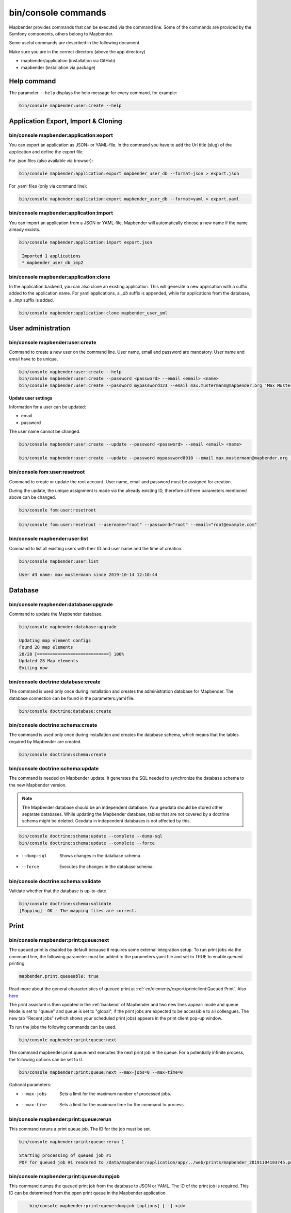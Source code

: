.. _commands:

bin/console commands
====================

Mapbender provides commands that can be executed via the command line. Some of the commands are provided by the Symfony components, others belong to Mapbender. 

Some useful commands are described in the following document.

Make sure you are in the correct directory (above the app directory)

* mapbender/application (installation via GitHub)

* mapbender (installation via package)

   
Help command
------------

The parameter ``--help`` displays the help message for every command, for example:   

.. code-block:: yaml

    bin/console mapbender:user:create --help
   

Application Export, Import & Cloning
------------------------------------

bin/console mapbender:application:export 
****************************************

You can export an application as JSON- or YAML-file. In the command you have to add the Url title (slug) of the application and define the export file.

For .json files (also available via browser):

.. code-block:: yaml

   bin/console mapbender:application:export mapbender_user_db --format=json > export.json


For .yaml files (only via command line):

.. code-block:: yaml

   bin/console mapbender:application:export mapbender_user_db --format=yaml > export.yaml


bin/console mapbender:application:import
****************************************

You can import an application from a JSON or YAML-file. Mapbender will automatically choose a new name if the name already excists.  

.. code-block:: yaml
   
   bin/console mapbender:application:import export.json
    
    Imported 1 applications
    * mapbender_user_db_imp2


bin/console mapbender:application:clone
***************************************

In the application backend, you can also clone an existing application. This will generate a new application with a suffix added to the application name. For yaml applications, a *_db* suffix is appended, while for applications from the database, a *_imp* suffix is added.

.. code-block:: bash

	bin/console mapbender:application:clone mapbender_user_yml


User administration
--------------------

bin/console mapbender:user:create 
*********************************

Command to create a new user on the command line. 
User name, email and password are mandatory. User name and email have to be unique.
 

.. code-block:: yaml

    bin/console mapbender:user:create --help
    bin/console mapbender:user:create --password <password> --email <email> <name>
    bin/console mapbender:user:create --password mypassword123 --email max.mustermann@mapbender.org 'Max Mustermann' 
   
   
**Update user settings**

Information for a user can be updated:

* email
* password

The user name cannot be changed.

.. code-block:: yaml
   
    bin/console mapbender:user:create --update --password <password> --email <email> <name>

    bin/console mapbender:user:create --update --password mypassword8910 --email max.mustermann@mapbender.org 'Max Mustermann'
    

bin/console fom:user:resetroot
******************************

Command to create or update the root account. User name, email and password must be assigned for creation.

During the update, the unique assignment is made via the already existing ID, therefore all three parameters mentioned above can be changed.  


.. code-block:: yaml

	bin/console fom:user:resetroot


.. code-block:: yaml

	bin/console fom:user:resetroot --username="root" --password="root" --email="root@example.com"



bin/console mapbender:user:list
*******************************

Command to list all existing users with their ID and user name and the time of creation.


.. code-block:: yaml

	bin/console mapbender:user:list
        
	User #3 name: max_mustermann since 2019-10-14 12:10:44
    
    
Database
---------
    
bin/console mapbender:database:upgrade 
**************************************

Command to update the Mapbender database. 


.. code-block:: yaml

	bin/console mapbender:database:upgrade 
	
	Updating map element configs
	Found 28 map elements
	28/28 [============================] 100%
	Updated 28 Map elements
	Exiting now



bin/console doctrine:database:create 
************************************

The command is used only once during installation and creates the administration database for Mapbender. The database connection can be found in the parameters.yaml file. 


.. code-block:: yaml

	bin/console doctrine:database:create



bin/console doctrine:schema:create 
**********************************

The command is used only once during installation and creates the database schema, which means that the tables required by Mapbender are created.


.. code-block:: yaml

	bin/console doctrine:schema:create


bin/console doctrine:schema:update 
**********************************

The command is needed on Mapbender update. It generates the SQL needed to synchronize the database schema to the new Mapbender version. 

.. note:: The Mapbender database should be an independent database. Your geodata should be stored other separate databases. While updating the Mapbender database, tables that are not covered by a doctrine schema might be deleted. Geodata in independent databases is not affected by this.

.. code-block:: yaml

    bin/console doctrine:schema:update --complete --dump-sql
    bin/console doctrine:schema:update --complete --force
		
* --dump-sql    Shows changes in the database schema.
* --force       Executes the changes in the database schema.


bin/console doctrine:schema:validate
************************************

Validate whether that the database is up-to-date.


.. code-block:: yaml	

	bin/console doctrine:schema:validate
	[Mapping]  OK - The mapping files are correct.


Print
-----

bin/console mapbender:print:queue:next
**************************************

The queued print is disabled by default because it requires some external integration setup. To run print jobs via the command line, the following parameter must be added to the parameters.yaml file and set to TRUE to enable queued printing.

.. code-block:: yaml

	mapbender.print.queueable: true

Read more about the general characteristics of queued print at :ref:`en/elements/export/printclient:Queued Print`. Also `here <https://github.com/mapbender/mapbender/pull/1070>`_


The print assistant is then updated in the :ref:`backend` of Mapbender and two new lines appear: mode and queue. 
Mode is set to "queue" and queue is set to "global", if the print jobs are expected to be accessible to all colleagues. 
The new tab "Recent jobs" (which shows your scheduled print jobs) appears in the print client pop-up window. 

To run the jobs the following commands can be used.


.. code-block:: yaml		

	bin/console mapbender:print:queue:next
	
The command mapbender:print:queue:next executes the next print job in the queue. For a potentially infinite process, the following options can be set to 0.


.. code-block:: yaml

	bin/console mapbender:print:queue:next --max-jobs=0 --max-time=0

Optional parameters:  

* --max-jobs    Sets a limit for the maximum number of processed jobs.

* --max-time    Sets a limit for the maximum time for the command to process.


bin/console mapbender:print:queue:rerun 
***************************************

This command reruns a print queue job. The ID for the job must be set. 

.. code-block:: yaml

	bin/console mapbender:print:queue:rerun 1
	
	Starting processing of queued job #1
	PDF for queued job #1 rendered to /data/mapbender/application/app/../web/prints/mapbender_20191104103745.pdf

	
	
bin/console mapbender:print:queue:dumpjob 
*****************************************

This command dumps the queued print job from the database to JSON or YAML. The ID of the print job is required. This ID can be determined from the open print queue in the Mapbender application.

.. code-block:: yaml

	bin/console mapbender:print:queue:dumpjob [options] [--] <id>
    
    bin/console mapbender:print:queue:dumpjob 2 > print_configuration.json
	
	bin/console mapbender:print:queue:dumpjob 2 
    {
        "template": "a4portrait",
        "quality": "288",
        "scale_select": "25000",
        "rotation": "-20",
        "extra": {
            "title": "My Title"
        },
        "layers": {
            "0": {
                "type": "wms",
                "sourceId": "8",
                "url": "https:\/\/osm-demo.wheregroup.com\/service?_SIGNATURE=31%3AIHZNT0zPZhFG95dN3QOzsizaDwA&TRANSPARENT=TRUE&FORMAT=image%2Fpng&VERSION=1.3.0&EXCEPTIONS=INIMAGE&SERVICE=WMS&REQUEST=GetMap&STYLES=&LAYERS=osm&_OLSALT=0.3940783483836241&CRS=EPSG%3A25832&BBOX=363375.30907721,5626747.0157598,368124.31589362,5620823.2546257&WIDTH=512&HEIGHT=512",
                "minResolution": null,
                "maxResolution": null,
                "order": 0,
                "opacity": 1,
                "changeAxis": false
            },
            "1": {
                "type": "wms",
                "sourceId": "7",
                "url": "https:\/\/wms.wheregroup.com\/cgi-bin\/mapbender_user.xml?_SIGNATURE=26%3Atq6ae-UqhnZLMjiQlLrj-wCHiOI&TRANSPARENT=TRUE&FORMAT=image%2Fpng&VERSION=1.3.0&EXCEPTIONS=INIMAGE&SERVICE=WMS&REQUEST=GetMap&STYLES=&LAYERS=Mapbender_User&_OLSALT=0.6831931928241708&CRS=EPSG%3A25832&BBOX=363375.30907721,5626747.0157598,368124.31589362,5620823.2546257&WIDTH=2400&HEIGHT=1141",
                "minResolution": null,
                "maxResolution": null,
                "order": 0,
                "opacity": 0.85,
                "changeAxis": false
            },
            "2": {
                "type": "wms",
                "sourceId": "7",
                "url": "https:\/\/wms.wheregroup.com\/cgi-bin\/mapbender_user.xml?_SIGNATURE=26%3Atq6ae-UqhnZLMjiQlLrj-wCHiOI&TRANSPARENT=TRUE&FORMAT=image%2Fpng&VERSION=1.3.0&EXCEPTIONS=INIMAGE&SERVICE=WMS&REQUEST=GetMap&STYLES=&LAYERS=Mapbender_Names&_OLSALT=0.6831931928241708&CRS=EPSG%3A25832&BBOX=363375.30907721,5626747.0157598,368124.31589362,5620823.2546257&WIDTH=2400&HEIGHT=1141",
                "minResolution": null,
                "maxResolution": null,
                "order": 1,
                "opacity": 0.85,
                "changeAxis": false
            }
        },
        "width": 1920,
        "height": 913,
        "center": {
            "x": 365749.81248542,
            "y": 5623785.1351928
        },
        "extent": {
            "width": 4749.006816409994,
            "height": 5923.761134099215
        },
        "overview": {
            "layers": {
                "0": "https:\/\/osm-demo.wheregroup.com\/service?_signature=31%3AIHZNT0zPZhFG95dN3QOzsizaDwA&TRANSPARENT=TRUE&FORMAT=image%2Fpng&VERSION=1.3.0&EXCEPTIONS=INIMAGE&SERVICE=WMS&REQUEST=GetMap&STYLES=&LAYERS=osm&CRS=EPSG%3A25832&BBOX=350757.32820012,5616536.5348653,377637.46662208,5629318.6006879&WIDTH=250&HEIGHT=125"
            },
            "center": {
                "x": 364197.3974111,
                "y": 5622927.5677766
            },
            "height": 78125,
            "changeAxis": false
        },
        "mapDpi": 90.714,
        "extent_feature": {
            "0": {
                "x": 362505.8322437394,
                "y": 5625755.14826519
            },
            "1": {
                "x": 366968.4389051802,
                "y": 5627379.404257199
            },
            "2": {
                "x": 368994.48453732743,
                "y": 5621812.889632087
            },
            "3": {
                "x": 364531.877875887,
                "y": 5620188.63364008
            },
            "4": {
                "x": 362505.8322437394,
                "y": 5625755.14826519
            }
        },
        "userId": null,
        "userName": null,
        "legendpage_image": {
            "type": "resource",
            "path": "images\/legendpage_image.png"
        }
    }

bin/console mapbender:print:runJob
**********************************

Command to run a print job from a saved job definition. The JSON file created with the previously described command (bin/console mapbender:print:dumpjob) will create a pdf print output.
		

.. code-block:: yaml	

	bin/console mapbender:print:runJob print_configuration.json /tmp/print.pdf
	

bin/console mapbender:print:queue:repair 
****************************************

If a print job in the queue has crashed, e.g. a WMS service is not accessible, printing cannot be performed. 
The command resets the status of the print jobs so that they can be executed again.  
	

.. code-block:: yaml		

	bin/console mapbender:print:queue:repair 
	
	
bin/console mapbender:print:queue:clean
***************************************

This command purges old jobs from the print queue (database and files). This includes created PDFs as well as corresponding database entries for the print jobs which are listed in the table called "mb_print_queue". With the command the expiring age can be set, for example, 20 can be used to delete all jobs older than 20 days.

.. code-block:: yaml	
	
	bin/console mapbender:print:queue:clean 20
	
	Print queue clean process started.
	Deleted 0 print queue item(s)



bin/console mapbender:print:queue:gcfiles 
*****************************************

gcfiles means "garbage collection files". This command deletes unreferenced files from print queue storage path. This can happen, for example, if a job is deleted from the database or the file path to the PDFs is no longer up-to-date.

.. code-block:: yaml

	bin/console mapbender:print:queue:gcfiles
	
	No unreferenced local files found


Mailer
------

bin/console debug:config framework mailer
*****************************************

Command displays the configured mailer(s)

.. code-block:: yaml

    bin/console debug:config framework mailer 

   
Server
------
 
symfony server:start --no-tls
*****************************

As a prerequisite for the Symfony development server, the `Symfony CLI <https://symfony.com/download>`_ must be installed. Following a successful installation, the command launches the development server. In this mode, it is possible to open your local Mapbender. The terminal additionally logs the status of the server while it is active.

You can stop the server again with Control -C.

.. note:: The Symfony development server may have limitations that reduce the performance of the application in certain cases. It should be used for testing purposes.

.. code-block:: yaml

    symfony server:start --no-tls

.. code-block:: yaml

 [OK] Web server listening
      The Web server is using PHP CLI 8.2.10
      http://127.0.0.1:8000


.. hint:: It is still possible to define the application environment with a preceding ``APP_ENV=prod`` or ``APP_ENV=dev``.   
    
.. code-block:: bash

    APP_ENV=prod symfony server:start --no-tls
    
     
Clear cache
-----------

bin/console cache:clear
***********************

The command clear the cache directory.
 
Dev:



.. code-block:: yaml

		bin/console cache:clear --env=dev
        
		
Prod:


.. code-block:: yaml	

		bin/console cache:clear --env=prod --no-debug
        
    
WMS Services
------------

bin/console mapbender:wms:add
*****************************

Adds a new WMS Source to your Mapbender Service repository.

.. code-block:: yaml

    bin/console mapbender:wms:add https://osm-demo.wheregroup.com/service?VERSION=1.3.0&Service=WMS&request=getCapabilities
    
    * <empty name> OpenStreetMap (WhereGroup)
    * * osm OpenStreetMap
    * * osm-grey OpenStreetMap (grey scale)
    Saved new source #76


bin/console mapbender:wms:assign
********************************

Adds a WMS source instance from the sources repository to a Mapbender application.

.. code-block:: yaml

	bin/console mapbender:wms:assign <application> <source> [<layerset>]

Configuration
-------------

* `application`: ID or slug of the application,
* `source`: ID of the WMS service,
* `layerset` (optional): ID or name of the layerset. The default value is *main* or the first layerset in the application.


bin/console mapbender:wms:parse:url
***********************************

Command to parse a GetCapabilities document by url. The command can be used to validate a WMS Url.

.. code-block:: yaml

    bin/console mapbender:wms:parse:url --validate https://osm-demo.wheregroup.com/service?VERSION=1.3.0&Service=WMS&request=getCapabilities


bin/console mapbender:wms:reload:file
*************************************

Command to reload (update) a WMS source from given file.

.. code-block:: yaml

   bin/console mapbender:wms:reload:url 76 /var/www/html/service.xml


The following additional options are possible:

* --deactivate-new-layers  If set, newly added layers will be deactivated in existing instances. Deactivated layers are not visible in the frontend.
* --deselect-new-layers    If set, newly added layers will be deselected in existing instances. Deselected layers are not visible on the map by default, but appear in the layer tree and can be selected by users.


bin/console mapbender:wms:reload:url
************************************

Command to reload (update) a WMS source from given url.

.. code-block:: yaml

   bin/console mapbender:wms:reload:url 76 https://osm-demo.wheregroup.com/service?VERSION=1.3.0&Service=WMS&request=getCapabilities


The following additional options are possible:

* --user=USER              Username (basicauth) [default: ""]
* --password=PASSWORD      Password (basic auth) [default: ""]
* --deactivate-new-layers  If set, newly added layers will be deactivated in existing instances. Deactivated layers are not visible in the frontend.
* --deselect-new-layers    If set, newly added layers will be deselected in existing instances. Deselected layers are not visible on the map by default, but appear in the layer tree and can be selected by users.


bin/console mapbender:wms:show
******************************

Command to displays layer information of a persisted WMS source. You have to parse the ID of the WMS Source to get the information.

.. code-block:: yaml

   bin/console mapbender:wms:show 76
   
     Source describes 3 layers:
     * <empty name> OpenStreetMap (WhereGroup)
     * * osm OpenStreetMap
     * * osm-grey OpenStreetMap (grey scale)

    
Other
-----

bin/console mapbender:source:rewrite:host 
*****************************************

Use this command to update the hostname in the source URLs, eliminating the need to reload service capabilities.

.. code-block:: yaml

  bin/console mapbender:source:rewrite:host [options] [--] <from> <to>

As usual, the :ref:`en/customization/commands:Help command` shows more options.

Example to update the hostname:

.. code-block:: yaml

    bin/console mapbender:source:rewrite:host "http://osm-demo.wheregroup.com" "https://osm-demo.wheregroup.com" 
  
	3 modified urls in WMS source #5 / OpenStreetMap (OSM) Demo WhereGroup
	Summary:
	1 sources changed
	3 urls changed
	4 sources unchanged
	14 urls unchanged


bin/console mapbender:config:check
**********************************

Command to check the system configuration and mapbender requirements. Useful command to determine whether dependencies are compliant and database access works.

.. code-block:: yaml

	bin/console mapbender:config:check 


.. hint:: Please note that config:check will use the php-cli version. The settings may be different from your webserver PHP settings. Please use php -r 'phpinfo();' to show your PHP webserver settings.


The following requirements are checked and displayed:

* Database connections
* PHP Version 
* System requirements 
* Asset Folders
* FastCGI
* Apache modus (rewrite)
* PHP ini
* loaded PHP extensions
* Directory permissions

bin/console mapbender:version
*****************************

The command outputs the current version of Mapbender.

.. code-block:: yaml

	bin/console mapbender:version
	 
	Mapbender 3.3.4
 
	
bin/console debug:config
************************

Command lists all registered bundles (packages) and, if available, their aliases.
 
.. code-block:: yaml		

	bin/console debug:config	
